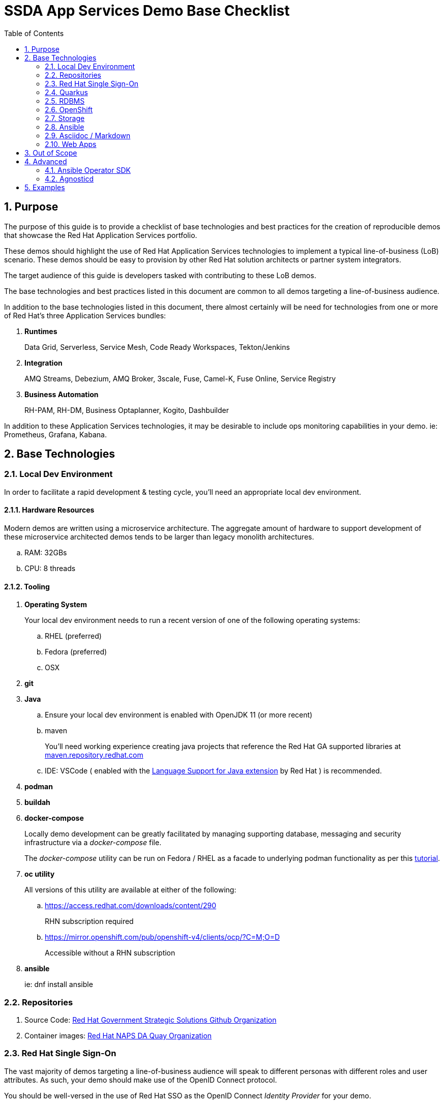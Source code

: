 :scrollbar:
:data-uri:
:toc2:
:linkattrs:

= SSDA App Services Demo Base Checklist
:numbered:

== Purpose

The purpose of this guide is to provide a checklist of base technologies and best practices for the creation of reproducible demos that showcase the Red Hat Application Services portfolio.

These demos should highlight the use of Red Hat Application Services technologies to implement a typical line-of-business (LoB) scenario. 
These demos  should be easy to provision by other Red Hat solution architects or partner system integrators.

The target audience of this guide is developers tasked with contributing to these LoB demos.

The base technologies and best practices listed in this document are common to all demos targeting a line-of-business audience.

In addition to the base technologies listed in this document, there almost certainly will be need for technologies from one or more of Red Hat's three Application Services bundles:

. *Runtimes*
+
Data Grid, Serverless, Service Mesh, Code Ready Workspaces, Tekton/Jenkins

. *Integration*
+
AMQ Streams, Debezium, AMQ Broker, 3scale, Fuse, Camel-K, Fuse Online, Service Registry

. *Business Automation*
+
RH-PAM, RH-DM, Business Optaplanner, Kogito, Dashbuilder

In addition to these Application Services technologies, it may be desirable to include ops monitoring capabilities in your demo. ie:  Prometheus, Grafana, Kabana.

== Base Technologies

=== Local Dev Environment

In order to facilitate a rapid development & testing cycle, you'll need an appropriate local dev environment.

==== Hardware Resources

Modern demos are written using a microservice architecture.
The aggregate amount of hardware to support development of these microservice architected demos tends to be larger than legacy monolith architectures.

.. RAM:   32GBs
.. CPU:   8 threads

==== Tooling

. *Operating System*
+
Your local dev environment needs to run a recent version of one of the following operating systems: 

.. RHEL (preferred)
.. Fedora (preferred)
.. OSX

. *git*
. *Java*
.. Ensure your local dev environment is enabled with OpenJDK 11 (or more recent)
.. maven
+
You'll need working experience creating java projects that reference the Red Hat GA supported libraries at link:https://maven.repository.redhat.com/ga/[maven.repository.redhat.com]

.. IDE:  VSCode ( enabled with the link:https://marketplace.visualstudio.com/items?itemName=redhat.java[Language Support for Java extension] by Red Hat ) is recommended.

. *podman*
. *buildah*
. *docker-compose*
+
Locally demo development can be greatly facilitated by managing supporting database, messaging and security infrastructure via a _docker-compose_ file.
+
The _docker-compose_ utility can be run on Fedora / RHEL as a facade to underlying podman functionality as per this link:https://fedoramagazine.org/use-docker-compose-with-podman-to-orchestrate-containers-on-fedora/[tutorial].

. *oc utility*
+
All versions of this utility are available at either of the following:

.. https://access.redhat.com/downloads/content/290
+
RHN subscription required

.. https://mirror.openshift.com/pub/openshift-v4/clients/ocp/?C=M;O=D
+
Accessible without a RHN subscription

. *ansible*
+
ie: dnf install ansible

=== Repositories

. Source Code:  link:https://github.com/redhat-naps-da[Red Hat Government Strategic Solutions Github Organization]

. Container images: link:https://quay.io/organization/redhat_naps_da[Red Hat NAPS DA Quay Organization]

=== Red Hat Single Sign-On

The vast majority of demos targeting a line-of-business audience will speak to different personas with different roles and user attributes.
As such, your demo should make use of the OpenID Connect protocol.

You should be well-versed in the use of Red Hat SSO as the OpenID Connect _Identity Provider_ for your demo.

In particular, the following is a checklist of RH-SSO capabilities that are often utilized to facilitate demos:

. *SSO Realm*
+
An entire SSO realm should be version controlled in git and loaded into RH-SSO during provisioning of the demo.  During an un-install, that SSO Realm should be deleted from RH-SSO.

. *SSO Client(s)*
+
At least one SSO Client will need to be created and most likely enabled for OIDC's _Authorization Code Flow_ (to issue JWT access tokens).
+
The client should also be properly configured with client re-directs and CORS.

. *Users & Roles*
+
You'll want to think through the users and roles needed to facilitate the business scenario of your demo.  These users and roles should be included in the JSON representation of your SSO Realm.  

. *User Attributes*
+
You'll want to think through the user attributes that should be included in the access token of an authenticated user.  These attributes for each user should also be included in the JSON representation of your SSO Realm.

=== Quarkus

The default programming language for all services of a demo should be Quarkus.

The use of the SmallRye Mutiny reactive libraries is highly recommended.

RESTful APIs should include OpenAPI documentation by default by including the following quarkus dependency:  io.quarkus:quarkus-smallrye-openapi

To facilitate deployment and health-check needs, the following Quarkus plugins are highly recommended:

. *quarkus-container-image-docker*
. *quarkus-smallrye-health*

Related, at deployment time, add a custom application.properties to a configmap and bind to the following directory of the pod:  /deployments/config/application.properties.

Compilation to a native binary (ie: Mandrel) is a capability that can be discussed (if/when appropriate) during a presentation but is not typically needed for the LoB targetted demo itself.

=== RDBMS

PostgreSQL tends to be the default RDBMS that serves many of Red Hat's Application Services technologies. ie:  RH-SSO, Kogito, Fuse Online, etc.

As such, it is recommended that where there is additional need for a RDBMS to support your demo, PostgreSQL be used.

During the presentation, if/when asked about production considerations of an RDBMS, remind the audience that Red Hat is not a database company and elaborate on the many production options available on the market.

=== OpenShift

Default target platform for all business focused demos is OpenShift.

It's likely that your demo should be deployed to the Valkyrie cluster.
It's possible that your demo should also be made available via RHPDS.

Ensure that all Deployments or Deployment Configs define a limits and requests as well as health checks.

Assume that your demo could be deployed into an OpenShift environment where the Openshift administrator has imposed a Quota and LimitRange on your demo.
As part of the demo source control, you may want to include sample Quota and LimitRange configs that demonstrate what your demo has been tested with.

Do not assume that the routes exposed by the target OpenShift cluster that your demo will ultimately be deployed to are secured using a certificate signed by a known Certificate Authority (ie:  Lets Encrypt)

=== Storage

For the purpose of your demo targetting a line-of-business audience, keep storage requirements simple.

Stick to the use of RWO persistent volumes.

==== Operator Lifecycle Manager

Provisioning of infrastructure related coomponents such AMQ Streams, RH-SSO, Serverless, etc should be via the Operator Lifecycle Manager (OLM).

=== Ansible

An ansible playbook should be authored to deploy your complete application to OpenShift in a repeatable manner.


=== Asciidoc / Markdown

Write your documentation in either asciidoc or markdown and version control it as part of the demo's git project.

Please include of table of contents.  Major sections of the documentation should include the following: 

. Purpose
. Provisioning instructions
. Architecture diagram
. Demo script
+
ie:  details and screenshots illustrating how to run the demo for a customer

. Technical discussion vectors
+
List of possible discussion vectors with a customer that the demo could inspire  

=== Web Apps

A demo tailored toward a line of business audience will need one or more user interfaces.

These user interfaces should be written in either Angular or ReactJS.

The use of Patternfly is also recommended.

These user interfaces should be reactive n the sense that they consume events via either websockets or Server Sent Events (SSE).

== Out of Scope

. *Email*
+
Emails are often a nice addition to line-of-business related demos.  
Unfortunately, there is not a zero-cost smtp service that can be leveraged reliably in a hands-off automated manner.
+
When SMTP is needed, _free-tier_ services such as SocketLabs and SendGrid can be leveraged on a case by case basis by the SA responsible for delivering the demo to their customer.
+
If/when a SMTP service is needed, the demo documentation should provide guidence on the integration touchpoints.

. *CI/CD*
+
CI/CD is certainly important for the evolution of any software solution.
However, for the purpose of a demo targetting a line-of-business audience, its typically sufficient to simply discuss CI/CD considerations as part of a presentation.

== Advanced

=== Ansible Operator SDK

To facilitate the availability of your demo, the link:https://sdk.operatorframework.io/docs/building-operators/ansible/tutorial/[Ansible Operator SDK] can be used to create an Operator from the demo ansible you've already created.

=== Agnosticd

It might make sense to make your demo available to Red Hatters and partners via RHPDS.


This can be done by creating an ansible role in link:https://github.com/redhat-cop/agnosticd[Agnosticd].

When an end-user orders your demo from RHPDS, this agnosticd ansible role can pull your operator and install it (and subsequently your demo) on an OpenShift cluster.

== Examples

. link:https://github.com/redhat-naps-da/himss_interoperability_showcase_2021[HIMSS 2021 Demo]
. link:https://www.erdemo.io/[ER-Demo]
